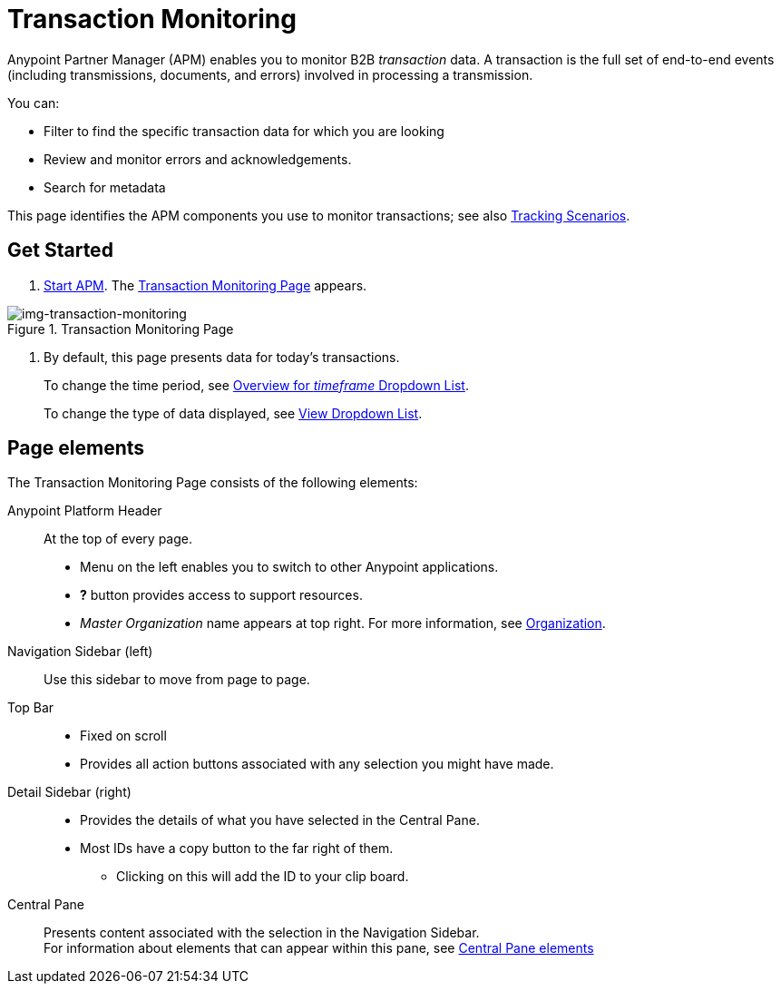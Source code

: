 
= Transaction Monitoring

Anypoint Partner Manager (APM) enables you to monitor B2B _transaction_ data.
A transaction is the full set of end-to-end events (including transmissions, documents, and errors) involved in processing a transmission.

You can:

* Filter to find the specific transaction data for which you are looking
* Review and monitor errors and acknowledgements.
* Search for metadata

This page identifies the APM components you use to monitor transactions; see also link:/anypoint-b2b/tracking-scenarios[Tracking Scenarios].

== Get Started

. link:/anypoint-b2b/anypoint-partner-manager#start-anypoint-manager[Start APM].
The <<img-transaction-monitoring>> appears.

[[img-transaction-monitoring]]

image::transaction-monitoring.png[img-transaction-monitoring, title="Transaction Monitoring Page"]

[step=2]

. By default, this page presents data for today's transactions.
+
To change the time period, see link:/anypoint-b2b/anypoint-b2b/central-pane-elements#overview-for-_timeframe_-dropdown-list[Overview for _timeframe_ Dropdown List].
+
To change the type of data displayed, see link:/anypoint-b2b/central-pane-elements#view-dropdown-list[View Dropdown List].


== Page elements


The Transaction Monitoring Page consists of the following elements:

Anypoint Platform Header:: At the top of every page.
* Menu on the left enables you to switch to other Anypoint applications.
* *?* button provides access to support resources.
* _Master Organization_ name appears at top right. For more information, see link:/access-management/organization[Organization].

Navigation Sidebar (left):: Use this sidebar to move from page to page.

Top Bar::
* Fixed on scroll
* Provides all action buttons associated with any selection you might have made.

Detail Sidebar (right)::
* Provides the details of what you have selected in the Central Pane.
* Most IDs have a copy button to the far right of them.
** Clicking on this will add the ID to your clip board.

Central Pane:: Presents content associated with the selection in the Navigation Sidebar. +
For information about elements that can appear within this pane, see link:/anypoint-b2b/central-pane-elements[Central Pane elements]
